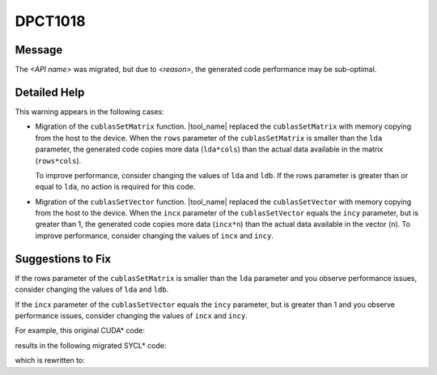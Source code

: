 .. _DPCT1018:

DPCT1018
========

Message
-------

.. _msg-1018-start:

The *<API name>* was migrated, but due to *<reason>*, the generated code
performance may be sub-optimal.

.. _msg-1018-end:

Detailed Help
-------------

This warning appears in the following cases:

* Migration of the ``cublasSetMatrix`` function.
  |tool_name| replaced the ``cublasSetMatrix`` with memory copying
  from the host to the device. When the ``rows`` parameter of the
  ``cublasSetMatrix`` is smaller than the ``lda`` parameter, the generated code
  copies more data (``lda*cols``) than the actual data available in the matrix
  (``rows*cols``).

  To improve performance, consider changing the values of ``lda`` and ``ldb``.
  If the rows parameter is greater than or equal to ``lda``, no action is
  required for this code.
* Migration of the ``cublasSetVector`` function.
  |tool_name| replaced the ``cublasSetVector`` with memory copying from the host
  to the device. When the ``incx`` parameter of the ``cublasSetVector`` equals
  the ``incy`` parameter, but is greater than 1, the generated code copies more
  data (``incx*n``) than the actual data available in the vector (``n``). To
  improve performance, consider changing the values of ``incx`` and ``incy``.

Suggestions to Fix
------------------

If the rows parameter of the ``cublasSetMatrix`` is smaller than the ``lda``
parameter and you observe performance issues, consider changing the values of
``lda`` and ``ldb``.

If the ``incx`` parameter of the ``cublasSetVector`` equals the ``incy`` parameter,
but is greater than 1 and you observe performance issues, consider changing the
values of ``incx`` and ``incy``.

For example, this original CUDA\* code:

.. code-block:: cpp
   :linenos:

   void foo() {
     const int element_num = 128;
     const int h_inc = 128;
     const int d_inc = 128;
     cublasSetVector(element_num, sizeof(float), data, h_inc, d_data, d_inc);
   }

results in the following migrated SYCL\* code:

.. code-block:: cpp
   :linenos:

   void foo() {
     const int element_num = 128;
     const int h_inc = 128;
     const int d_inc = 128;
     /*
     DPCT1018:0: The cublasSetVector was migrated, but due to parameter h_inc
     equals to parameter d_inc but greater than 1, the generated code performance
     may be sub-optimal.
     */
     dpct::matrix_mem_copy((void *)d_data, (void *)data, d_inc, h_inc, 1,
                           element_num, sizeof(float));
   }

which is rewritten to:

.. code-block:: cpp
   :linenos:

   void foo() {
     const int element_num = 128;
     const int h_inc = 1;
     const int d_inc = 1;
     dpct::get_default_queue().memcpy(d_data, data, sizeof(float) * element_num).wait();
   }
